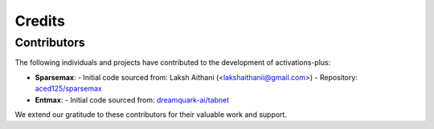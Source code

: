 .. _credits:

Credits
=======

Contributors
------------

The following individuals and projects have contributed to the development of activations-plus:

- **Sparsemax**:
  - Initial code sourced from: Laksh Aithani (<lakshaithanii@gmail.com>)
  - Repository: `aced125/sparsemax <https://github.com/aced125/sparsemax>`_

- **Entmax**:
  - Initial code sourced from: `dreamquark-ai/tabnet <https://github.com/dreamquark-ai/tabnet>`_

We extend our gratitude to these contributors for their valuable work and support.
